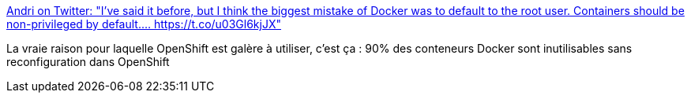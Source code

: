 :jbake-type: post
:jbake-status: published
:jbake-title: Andri on Twitter: "I've said it before, but I think the biggest mistake of Docker was to default to the root user. Containers should be non-privileged by default.… https://t.co/u03Gl6kjJX"
:jbake-tags: openshift,docker,conteneur,sécurité,configuration,_mois_mai,_année_2019
:jbake-date: 2019-05-10
:jbake-depth: ../
:jbake-uri: shaarli/1557502411000.adoc
:jbake-source: https://nicolas-delsaux.hd.free.fr/Shaarli?searchterm=https%3A%2F%2Ftwitter.com%2Fandrioid%2Fstatus%2F1126766701599526912&searchtags=openshift+docker+conteneur+s%C3%A9curit%C3%A9+configuration+_mois_mai+_ann%C3%A9e_2019
:jbake-style: shaarli

https://twitter.com/andrioid/status/1126766701599526912[Andri on Twitter: "I've said it before, but I think the biggest mistake of Docker was to default to the root user. Containers should be non-privileged by default.… https://t.co/u03Gl6kjJX"]

La vraie raison pour laquelle OpenShift est galère à utiliser, c'est ça : 90% des conteneurs Docker sont inutilisables sans reconfiguration dans OpenShift
